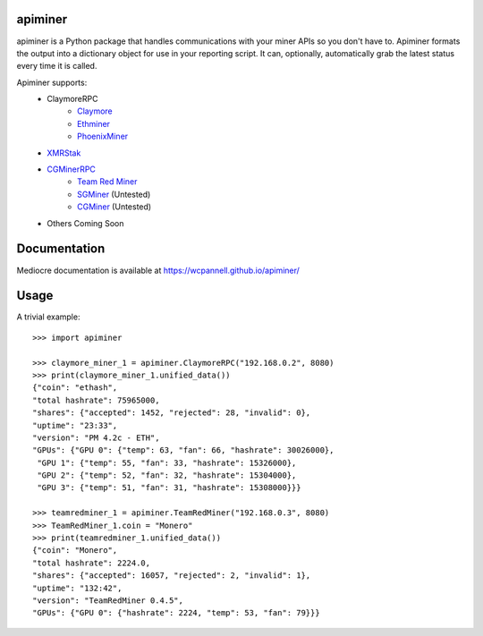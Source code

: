 apiminer
--------

.. image:: https://travis-ci.org/wcpannell/apiminer.svg?branch=master
    :target: https://travis-ci.org/wcpannell/apiminer
    :alt: Travis.ci

.. image:: https://cloud.drone.io/api/badges/wcpannell/apiminer/status.svg
    :target: https://cloud.drone.io/wcpannell/apiminer
    :alt: Drone.io

.. image:: https://codecov.io/github/wcpannell/apiminer/branch/master/graph/badge.svg
   :target: https://codecov.io/github/python-attrs/attrs
   :alt: Test Coverage

.. image:: https://img.shields.io/badge/code%20style-black-000000.svg
   :target: https://github.com/ambv/black
   :alt: Code style: black

apiminer is a Python package that handles communications with your miner APIs so you don't have to. Apiminer formats the output into a dictionary object for use in your reporting script. It can, optionally, automatically grab the latest status every time it is called.

Apiminer supports:
 * ClaymoreRPC
     - `Claymore <https://bitcointalk.org/index.php?topic=1433925>`_
     - `Ethminer <https://github.com/ethereum-mining/ethminer>`_
     - `PhoenixMiner <https://bitcointalk.org/index.php?topic=2647654>`_
 * `XMRStak <https://github.com/fireice-uk/xmr-stak/>`_
 * `CGMinerRPC <https://github.com/ckolivas/cgminer/blob/master/API-README>`_
     - `Team Red Miner <https://bitcointalk.org/index.php?topic=5059817>`_
     - `SGMiner <https://github.com/genesismining/sgminer-gm>`_ (Untested)
     - `CGMiner <https://github.com/ckolivas/cgminer/>`_ (Untested)
 * Others Coming Soon

Documentation
-------------
Mediocre documentation is available at https://wcpannell.github.io/apiminer/

Usage
-----
A trivial example::

        >>> import apiminer

        >>> claymore_miner_1 = apiminer.ClaymoreRPC("192.168.0.2", 8080)
        >>> print(claymore_miner_1.unified_data())
        {"coin": "ethash",
        "total hashrate": 75965000,
        "shares": {"accepted": 1452, "rejected": 28, "invalid": 0},
        "uptime": "23:33",
        "version": "PM 4.2c - ETH",
        "GPUs": {"GPU 0": {"temp": 63, "fan": 66, "hashrate": 30026000},
         "GPU 1": {"temp": 55, "fan": 33, "hashrate": 15326000},
         "GPU 2": {"temp": 52, "fan": 32, "hashrate": 15304000},
         "GPU 3": {"temp": 51, "fan": 31, "hashrate": 15308000}}}

        >>> teamredminer_1 = apiminer.TeamRedMiner("192.168.0.3", 8080)
        >>> TeamRedMiner_1.coin = "Monero"
        >>> print(teamredminer_1.unified_data())
        {"coin": "Monero",
        "total hashrate": 2224.0,
        "shares": {"accepted": 16057, "rejected": 2, "invalid": 1},
        "uptime": "132:42",
        "version": "TeamRedMiner 0.4.5",
        "GPUs": {"GPU 0": {"hashrate": 2224, "temp": 53, "fan": 79}}}

